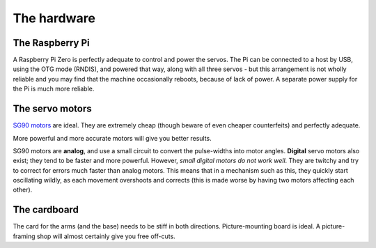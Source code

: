 The hardware
------------

The Raspberry Pi
~~~~~~~~~~~~~~~~

A Raspberry Pi Zero is perfectly adequate to control and power the servos. The Pi can be connected to a host by USB,
using the OTG mode (RNDIS), and powered that way, along with all three servos - but this arrangement is not wholly
reliable and you may find that the machine occasionally reboots, because of lack of power. A separate power supply for
the Pi is much more reliable.


The servo motors
~~~~~~~~~~~~~~~~

`SG90 motors <http://www.towerpro.com.tw/product/sg90-analog/>`_ are ideal. They are extremely cheap (though beware of
even cheaper counterfeits) and perfectly adequate.

More powerful and more accurate motors will give you better results.

SG90 motors are **analog**, and use a small circuit to convert the pulse-widths into motor angles. **Digital** servo
motors also exist; they tend to be faster and more powerful. However, *small digital motors do not work well*. They are
twitchy and try to correct for errors much faster than analog motors. This means that in a mechanism such as this, they
quickly start oscillating wildly, as each movement overshoots and corrects (this is made worse by having two motors
affecting each other).


The cardboard
~~~~~~~~~~~~~

The card for the arms (and the base) needs to be stiff in both directions. Picture-mounting board is ideal. A
picture-framing shop will almost certainly give you free off-cuts.
